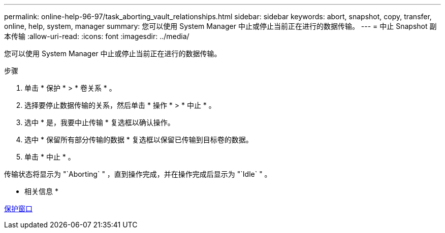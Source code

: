 ---
permalink: online-help-96-97/task_aborting_vault_relationships.html 
sidebar: sidebar 
keywords: abort, snapshot, copy, transfer, online, help, system, manager 
summary: 您可以使用 System Manager 中止或停止当前正在进行的数据传输。 
---
= 中止 Snapshot 副本传输
:allow-uri-read: 
:icons: font
:imagesdir: ../media/


[role="lead"]
您可以使用 System Manager 中止或停止当前正在进行的数据传输。

.步骤
. 单击 * 保护 * > * 卷关系 * 。
. 选择要停止数据传输的关系，然后单击 * 操作 * > * 中止 * 。
. 选中 * 是，我要中止传输 * 复选框以确认操作。
. 选中 * 保留所有部分传输的数据 * 复选框以保留已传输到目标卷的数据。
. 单击 * 中止 * 。


传输状态将显示为 "`Aborting` " ，直到操作完成，并在操作完成后显示为 "`Idle` " 。

* 相关信息 *

xref:reference_protection_window.adoc[保护窗口]
